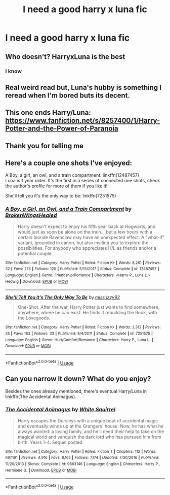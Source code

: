 #+TITLE: I need a good harry x luna fic

* I need a good harry x luna fic
:PROPERTIES:
:Author: Harrypotterlover109
:Score: 11
:DateUnix: 1581948640.0
:DateShort: 2020-Feb-17
:FlairText: Request
:END:

** Who doesn't? HarryxLuna is the best
:PROPERTIES:
:Author: -Wensday
:Score: 6
:DateUnix: 1581971646.0
:DateShort: 2020-Feb-18
:END:

*** I know
:PROPERTIES:
:Author: Harrypotterlover109
:Score: 2
:DateUnix: 1582032083.0
:DateShort: 2020-Feb-18
:END:


** Real weird read but, Luna's hubby is something I reread when I'm bored buts its decent.
:PROPERTIES:
:Author: shaggyp1275
:Score: 2
:DateUnix: 1581993969.0
:DateShort: 2020-Feb-18
:END:


** This one ends Harry/Luna: [[https://www.fanfiction.net/s/8257400/1/Harry-Potter-and-the-Power-of-Paranoia]]
:PROPERTIES:
:Author: raveninthewind84
:Score: 2
:DateUnix: 1582063772.0
:DateShort: 2020-Feb-19
:END:


** Thank you for telling me
:PROPERTIES:
:Author: Harrypotterlover109
:Score: 1
:DateUnix: 1582031607.0
:DateShort: 2020-Feb-18
:END:


** Here's a couple one shots I've enjoyed:

A Boy, a girl, an owl, and a train compartment: linkffn(12487457)\\
Luna is 1 year older. It's the first in a series of connected one shots, check the author's profile for more of them if you like it!

She'll tell you it's the only way to be: linkffn(7251575)
:PROPERTIES:
:Author: MystycMoose
:Score: 1
:DateUnix: 1582116120.0
:DateShort: 2020-Feb-19
:END:

*** [[https://www.fanfiction.net/s/12487457/1/][*/A Boy, a Girl, an Owl, and a Train Compartment/*]] by [[https://www.fanfiction.net/u/9194302/BrokenWingsHealed][/BrokenWingsHealed/]]

#+begin_quote
  Harry doesn't expect to enjoy his fifth year back at Hogwarts, and would just as soon be alone on the train... but a few hours with a certain blonde Ravenclaw may have an unexpected effect. A "what-if" variant, grounded in canon, but also inviting you to explore the possibilities. For anybody who appreciates H/L as friends and/or a potential couple.
#+end_quote

^{/Site/:} ^{fanfiction.net} ^{*|*} ^{/Category/:} ^{Harry} ^{Potter} ^{*|*} ^{/Rated/:} ^{Fiction} ^{K+} ^{*|*} ^{/Words/:} ^{8,261} ^{*|*} ^{/Reviews/:} ^{32} ^{*|*} ^{/Favs/:} ^{275} ^{*|*} ^{/Follows/:} ^{120} ^{*|*} ^{/Published/:} ^{5/13/2017} ^{*|*} ^{/Status/:} ^{Complete} ^{*|*} ^{/id/:} ^{12487457} ^{*|*} ^{/Language/:} ^{English} ^{*|*} ^{/Genre/:} ^{Friendship/Romance} ^{*|*} ^{/Characters/:} ^{<Harry} ^{P.,} ^{Luna} ^{L.>} ^{Hedwig} ^{*|*} ^{/Download/:} ^{[[http://www.ff2ebook.com/old/ffn-bot/index.php?id=12487457&source=ff&filetype=epub][EPUB]]} ^{or} ^{[[http://www.ff2ebook.com/old/ffn-bot/index.php?id=12487457&source=ff&filetype=mobi][MOBI]]}

--------------

[[https://www.fanfiction.net/s/7251575/1/][*/She'll Tell You It's The Only Way To Be/*]] by [[https://www.fanfiction.net/u/1167655/miss-izzy92][/miss izzy92/]]

#+begin_quote
  One-Shot. After the war, Harry Potter just wants to find somewhere, anywhere, where he can exist. He finds it rebuilding the Rook, with the Lovegoods.
#+end_quote

^{/Site/:} ^{fanfiction.net} ^{*|*} ^{/Category/:} ^{Harry} ^{Potter} ^{*|*} ^{/Rated/:} ^{Fiction} ^{K+} ^{*|*} ^{/Words/:} ^{2,312} ^{*|*} ^{/Reviews/:} ^{35} ^{*|*} ^{/Favs/:} ^{183} ^{*|*} ^{/Follows/:} ^{33} ^{*|*} ^{/Published/:} ^{8/4/2011} ^{*|*} ^{/Status/:} ^{Complete} ^{*|*} ^{/id/:} ^{7251575} ^{*|*} ^{/Language/:} ^{English} ^{*|*} ^{/Genre/:} ^{Hurt/Comfort/Romance} ^{*|*} ^{/Characters/:} ^{Harry} ^{P.,} ^{Luna} ^{L.} ^{*|*} ^{/Download/:} ^{[[http://www.ff2ebook.com/old/ffn-bot/index.php?id=7251575&source=ff&filetype=epub][EPUB]]} ^{or} ^{[[http://www.ff2ebook.com/old/ffn-bot/index.php?id=7251575&source=ff&filetype=mobi][MOBI]]}

--------------

*FanfictionBot*^{2.0.0-beta} | [[https://github.com/tusing/reddit-ffn-bot/wiki/Usage][Usage]]
:PROPERTIES:
:Author: FanfictionBot
:Score: 1
:DateUnix: 1582116136.0
:DateShort: 2020-Feb-19
:END:


** Can you narrow it down? What do you enjoy?

Besides the ones already mentioned, there's eventual Harry/Luna in linkffn(The Accidental Animagus).
:PROPERTIES:
:Author: thrawnca
:Score: 1
:DateUnix: 1582200096.0
:DateShort: 2020-Feb-20
:END:

*** [[https://www.fanfiction.net/s/9863146/1/][*/The Accidental Animagus/*]] by [[https://www.fanfiction.net/u/5339762/White-Squirrel][/White Squirrel/]]

#+begin_quote
  Harry escapes the Dursleys with a unique bout of accidental magic and eventually winds up at the Grangers' house. Now, he has what he always wanted: a loving family, and he'll need their help to take on the magical world and vanquish the dark lord who has pursued him from birth. Years 1-4. Sequel posted.
#+end_quote

^{/Site/:} ^{fanfiction.net} ^{*|*} ^{/Category/:} ^{Harry} ^{Potter} ^{*|*} ^{/Rated/:} ^{Fiction} ^{T} ^{*|*} ^{/Chapters/:} ^{112} ^{*|*} ^{/Words/:} ^{697,191} ^{*|*} ^{/Reviews/:} ^{4,916} ^{*|*} ^{/Favs/:} ^{8,162} ^{*|*} ^{/Follows/:} ^{7,174} ^{*|*} ^{/Updated/:} ^{7/30/2016} ^{*|*} ^{/Published/:} ^{11/20/2013} ^{*|*} ^{/Status/:} ^{Complete} ^{*|*} ^{/id/:} ^{9863146} ^{*|*} ^{/Language/:} ^{English} ^{*|*} ^{/Characters/:} ^{Harry} ^{P.,} ^{Hermione} ^{G.} ^{*|*} ^{/Download/:} ^{[[http://www.ff2ebook.com/old/ffn-bot/index.php?id=9863146&source=ff&filetype=epub][EPUB]]} ^{or} ^{[[http://www.ff2ebook.com/old/ffn-bot/index.php?id=9863146&source=ff&filetype=mobi][MOBI]]}

--------------

*FanfictionBot*^{2.0.0-beta} | [[https://github.com/tusing/reddit-ffn-bot/wiki/Usage][Usage]]
:PROPERTIES:
:Author: FanfictionBot
:Score: 1
:DateUnix: 1582200117.0
:DateShort: 2020-Feb-20
:END:
